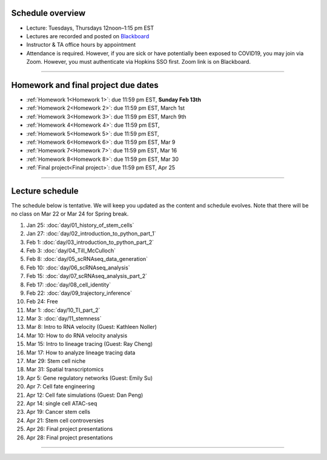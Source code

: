 Schedule overview
-----------------

- Lecture: Tuesdays, Thursdays 12noon–1:15 pm EST
- Lectures are recorded and posted on `Blackboard <https://blackboard.jhu.edu/webapps/blackboard/content/listContentEditable.jsp?content_id=_10855302_1&course_id=_250971_1&mode=reset>`_
- Instructor & TA office hours by appointment
- Attendance is required. However, if you are sick or have potentially been exposed to COVID19, you may join via Zoom. However, you must authenticate via Hopkins SSO first. Zoom link is on Blackboard.

----

Homework and final project due dates
------------------------------------

- :ref:`Homework 1<Homework 1>`: due 11:59 pm EST, **Sunday Feb 13th**
- :ref:`Homework 2<Homework 2>`: due 11:59 pm EST, March 1st
- :ref:`Homework 3<Homework 3>`: due 11:59 pm EST, March 9th
- :ref:`Homework 4<Homework 4>`: due 11:59 pm EST, 
- :ref:`Homework 5<Homework 5>`: due 11:59 pm EST, 
- :ref:`Homework 6<Homework 6>`: due 11:59 pm EST, Mar 9
- :ref:`Homework 7<Homework 7>`: due 11:59 pm EST, Mar 16
- :ref:`Homework 8<Homework 8>`: due 11:59 pm EST, Mar 30
- :ref:`Final project<Final project>`: due 11:59 pm EST, Apr 25

----

Lecture schedule
----------------

The schedule below is tentative. We will keep you updated as the content and schedule evolves. Note that there will be no class on Mar 22 or Mar 24 for Spring break.

#. Jan 25: :doc:`day/01_history_of_stem_cells`
#. Jan 27: :doc:`day/02_introduction_to_python_part_1`
#. Feb 1: :doc:`day/03_introduction_to_python_part_2`
#. Feb 3: :doc:`day/04_Till_McCulloch`
#. Feb 8: :doc:`day/05_scRNAseq_data_generation`
#. Feb 10: :doc:`day/06_scRNAseq_analysis`
#. Feb 15: :doc:`day/07_scRNAseq_analysis_part_2`
#. Feb 17: :doc:`day/08_cell_identity`
#. Feb 22: :doc:`day/09_trajectory_inference`
#. Feb 24: Free
#. Mar 1: :doc:`day/10_TI_part_2`
#. Mar 3: :doc:`day/11_stemness`
#. Mar 8: Intro to RNA velocity (Guest: Kathleen Noller)
#. Mar 10: How to do RNA velocity analysis
#. Mar 15: Intro to lineage tracing (Guest: Ray Cheng)
#. Mar 17: How to analyze lineage tracing data
#. Mar 29: Stem cell niche
#. Mar 31: Spatial transcriptomics
#. Apr 5: Gene regulatory networks (Guest: Emily Su)
#. Apr 7: Cell fate engineering
#. Apr 12: Cell fate simulations (Guest: Dan Peng)
#. Apr 14: single cell ATAC-seq
#. Apr 19: Cancer stem cells
#. Apr 21: Stem cell controversies
#. Apr 26: Final project presentations
#. Apr 28: Final project presentations

----














